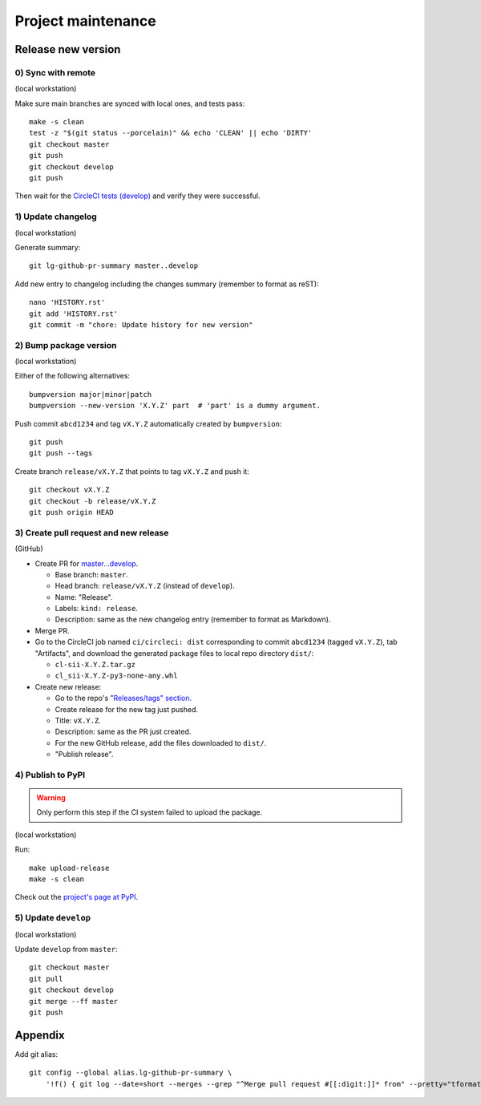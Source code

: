 ===================
Project maintenance
===================

Release new version
-------------------

0) Sync with remote
+++++++++++++++++++

(local workstation)

Make sure main branches are synced with local ones, and tests pass::

    make -s clean
    test -z "$(git status --porcelain)" && echo 'CLEAN' || echo 'DIRTY'
    git checkout master
    git push
    git checkout develop
    git push

Then wait for the
`CircleCI tests (develop) <https://circleci.com/gh/fyntex/workflows/lib-cl-sii-python/tree/develop>`_
and verify they were successful.

1) Update changelog
+++++++++++++++++++

(local workstation)

Generate summary::

    git lg-github-pr-summary master..develop

Add new entry to changelog including the changes summary (remember to format as reST)::

    nano 'HISTORY.rst'
    git add 'HISTORY.rst'
    git commit -m "chore: Update history for new version"

2) Bump package version
+++++++++++++++++++

(local workstation)

Either of the following alternatives::

    bumpversion major|minor|patch
    bumpversion --new-version 'X.Y.Z' part  # 'part' is a dummy argument.

Push commit ``abcd1234`` and tag ``vX.Y.Z`` automatically created by ``bumpversion``::

    git push
    git push --tags

Create branch ``release/vX.Y.Z`` that points to tag ``vX.Y.Z`` and push it::

    git checkout vX.Y.Z
    git checkout -b release/vX.Y.Z
    git push origin HEAD

3) Create pull request and new release
+++++++++++++++++++

(GitHub)

* Create PR for
  `master...develop <https://github.com/fyntex/lib-cl-sii-python/compare/master...develop>`_.

  * Base branch: ``master``.

  * Head branch: ``release/vX.Y.Z`` (instead of ``develop``).

  * Name: "Release".

  * Labels: ``kind: release``.

  * Description: same as the new changelog entry (remember to format as Markdown).

* Merge PR.

* Go to the CircleCI job named ``ci/circleci: dist`` corresponding to commit ``abcd1234``
  (tagged ``vX.Y.Z``), tab "Artifacts", and download the generated package files to local repo
  directory ``dist/``:

  * ``cl-sii-X.Y.Z.tar.gz``

  * ``cl_sii-X.Y.Z-py3-none-any.whl``

* Create new release:

  * Go to the repo's
    `"Releases/tags" section <https://github.com/fyntex/lib-cl-sii-python/tags>`_.

  * Create release for the new tag just pushed.

  * Title: ``vX.Y.Z``.

  * Description: same as the PR just created.

  * For the new GitHub release, add the files downloaded to ``dist/``.

  * "Publish release".

4) Publish to PyPI
+++++++++++++++++++

.. warning::
  Only perform this step if the CI system failed to upload the package.

(local workstation)

Run::

    make upload-release
    make -s clean

Check out the `project's page at PyPI <https://pypi.org/project/cl-sii/>`_.

5) Update ``develop``
+++++++++++++++++++

(local workstation)

Update ``develop`` from ``master``::

    git checkout master
    git pull
    git checkout develop
    git merge --ff master
    git push

Appendix
--------

Add git alias::

    git config --global alias.lg-github-pr-summary \
        '!f() { git log --date=short --merges --grep "^Merge pull request #[[:digit:]]* from" --pretty="tformat:- (%C(auto,red)<S>%s</S>%C(reset), %C(auto,green)%ad%C(reset)) %w(72,0,2)%b" "$@" | sed -E "s|<S>Merge pull request (#[0-9]+) from .+</S>|PR \1|"; }; f'

